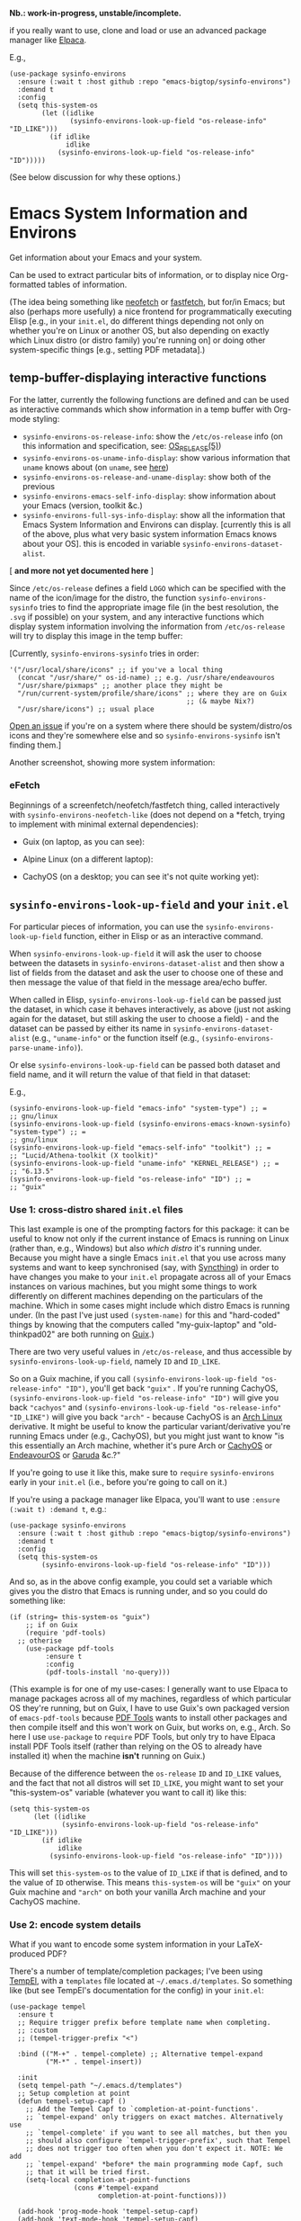#+options: f:t # for github footnotes to work

*Nb.: work-in-progress, unstable/incomplete.*

if you really want to use, clone and load or use an advanced package manager like [[https://github.com/progfolio/elpaca][Elpaca]].

E.g.,

#+begin_src elisp
(use-package sysinfo-environs
  :ensure (:wait t :host github :repo "emacs-bigtop/sysinfo-environs")
  :demand t
  :config
  (setq this-system-os
        (let ((idlike
               (sysinfo-environs-look-up-field "os-release-info" "ID_LIKE")))
          (if idlike
              idlike
            (sysinfo-environs-look-up-field "os-release-info" "ID")))))
#+end_src

(See below discussion for why these options.)

* Emacs System Information and Environs
Get information about your Emacs and your system.

Can be used to extract particular bits of information, or to display nice Org-formatted tables of information.

(The idea being something like [[https://github.com/dylanaraps/neofetch][neofetch]] or [[https://github.com/fastfetch-cli/fastfetch][fastfetch]], but for/in Emacs; but also (perhaps more usefully) a nice frontend for programmatically executing Elisp [e.g., in your ~init.el~, do different things depending not only on whether you're on Linux or another OS, but also depending on exactly which Linux distro (or distro family) you're running on] or doing other system-specific things [e.g., setting PDF metadata].)

** temp-buffer-displaying interactive functions
For the latter, currently the following functions are defined and can be used as interactive commands which show information in a temp buffer with Org-mode styling:
- ~sysinfo-environs-os-release-info~: show the ~/etc/os-release~ info (on this information and specification, see: [[https://linux.org/docs/man5/os-release.html][OS_RELEASE(5)]])
- ~sysinfo-environs-os-uname-info-display~: show various information that ~uname~ knows about (on ~uname~, see [[https://en.wikipedia.org/wiki/Uname][here]])
- ~sysinfo-environs-os-release-and-uname-display~: show both of the previous 
- ~sysinfo-environs-emacs-self-info-display~: show information about your Emacs (version, toolkit &c.)
- ~sysinfo-environs-full-sys-info-display~: show all the information that Emacs System Information and Environs can display. [currently this is all of the above, plus what very basic system information Emacs knows about your OS]. this is encoded in variable ~sysinfo-environs-dataset-alist~.
[ *and more not yet documented here* ]  

Since ~/etc/os-release~ defines a field ~LOGO~ which can be specified with the name of the icon/image for the distro, the function ~sysinfo-environs-sysinfo~ tries to find the appropriate image file (in the best resolution, the ~.svg~ if possible) on your system, and any interactive functions which display system information involving the information from ~/etc/os-release~ will try to display this image in the temp buffer:

[[./screenshots/sysinfo-environs_guix_ex.jpg]]

[Currently, ~sysinfo-environs-sysinfo~ tries in order:
#+begin_src elisp
'("/usr/local/share/icons" ;; if you've a local thing
  (concat "/usr/share/" os-id-name) ;; e.g. /usr/share/endeavouros
  "/usr/share/pixmaps" ;; another place they might be
  "/run/current-system/profile/share/icons" ;; where they are on Guix
                                            ;; (& maybe Nix?)
  "/usr/share/icons") ;; usual place
#+end_src

[[https://github.com/emacs-bigtop/sysinfo-environs/issues/new/choose][Open an issue]] if you're on a system where there should be system/distro/os icons and they're somewhere else and so  ~sysinfo-environs-sysinfo~ isn't finding them.]

Another screenshot, showing more system information:
[[./screenshots/sysinfo-environs_full-ex.jpg]]

*** eFetch
Beginnings of a screenfetch/neofetch/fastfetch thing, called interactively with ~sysinfo-environs-neofetch-like~ (does not depend on a *fetch, trying to implement with minimal external dependencies):

- Guix (on laptop, as you can see):
[[./screenshots/guix-(n)E(o)fetch.jpg]]

- Alpine Linux (on a different laptop):
[[./screenshots/alpine-(n)E(o)fetch.png]]

- CachyOS (on a desktop; you can see it's not quite working yet):
  [[./screenshots/cachyos-(n)E(o)fetch.jpg]]

** ~sysinfo-environs-look-up-field~ and your ~init.el~
For particular pieces of information, you can use the ~sysinfo-environs-look-up-field~ function, either in Elisp or as an interactive command.

When ~sysinfo-environs-look-up-field~ it will ask the user to choose between the datasets in ~sysinfo-environs-dataset-alist~ and then show a list of fields from the dataset and ask the user to choose one of these and then message the value of that field in the message area/echo buffer.

When called in Elisp, ~sysinfo-environs-look-up-field~ can be passed just the dataset, in which case it behaves interactively, as above (just not asking again for the dataset, but still asking the user to choose a field) - and the dataset can be passed by either its name in ~sysinfo-environs-dataset-alist~ (e.g., ~"uname-info"~ or the function itself (e.g., ~(sysinfo-environs-parse-uname-info)~).

Or else  ~sysinfo-environs-look-up-field~ can be passed both dataset and field name, and it will return the value of that field in that dataset:

E.g.,

#+begin_src elisp
(sysinfo-environs-look-up-field "emacs-info" "system-type") ;; =
;; gnu/linux
(sysinfo-environs-look-up-field (sysinfo-environs-emacs-known-sysinfo) "system-type") ;; =
;; gnu/linux
(sysinfo-environs-look-up-field "emacs-self-info" "toolkit") ;; =
;; "Lucid/Athena-toolkit (X toolkit)"
(sysinfo-environs-look-up-field "uname-info" "KERNEL_RELEASE") ;; =
;; "6.13.5"
(sysinfo-environs-look-up-field "os-release-info" "ID") ;; =
;; "guix"
#+end_src

*** Use 1: cross-distro shared ~init.el~ files
This last example is one of the prompting factors for this package: it can be useful to know not only if the current instance of Emacs is running on Linux (rather than, e.g., Windows) but also /which distro/ it's running under. Because you might have a single Emacs ~init.el~ that you use across many systems and want to keep synchronised (say, with [[https://syncthing.net][Syncthing]]) in order to have changes you make to your ~init.el~ propagate across all of your Emacs instances on various machines, but you might some things to work differently on different machines depending on the particulars of the machine. Which in some cases might include which distro Emacs is running under. (In the past I've just used ~(system-name)~ for this and "hard-coded" things by knowing that the computers called "my-guix-laptop" and "old-thinkpad02" are both running on [[https://guix.gnu.org][Guix]].)

There are two very useful values in =/etc/os-release=, and thus accessible by ~sysinfo-environs-look-up-field~, namely ~ID~ and ~ID_LIKE~.

So on a Guix machine, if you call ~(sysinfo-environs-look-up-field "os-release-info" "ID")~, you'll get back ~"guix"~ . If you're running CachyOS, ~(sysinfo-environs-look-up-field "os-release-info" "ID")~ will give you back ~"cachyos"~ and ~(sysinfo-environs-look-up-field "os-release-info" "ID_LIKE")~ will give you back ~"arch"~ - because CachyOS is an [[https://archlinux.org][Arch Linux]] derivative. It might be useful to know the particular variant/derivative you're running Emacs under (e.g., CachyOS), but you might just want to know "is this essentially an Arch machine, whether it's pure Arch or [[https://cachyos.org][CachyOS]] or [[https://endeavouros.com][EndeavourOS]] or [[https://garudalinux.org][Garuda]] &c.?"

If you're going to use it like this, make sure to =require= ~sysinfo-environs~ early in your =init.el= (i.e., before you're going to call on it.)

If you're using a package manager like Elpaca, you'll want to use ~:ensure (:wait t) :demand t~, e.g.:

#+begin_src elisp
(use-package sysinfo-environs
  :ensure (:wait t :host github :repo "emacs-bigtop/sysinfo-environs")
  :demand t
  :config
  (setq this-system-os
        (sysinfo-environs-look-up-field "os-release-info" "ID")))
#+end_src

And so, as in the above config example, you could set a variable which gives you the distro that Emacs is running under, and so you could do something like:

#+begin_src elisp
(if (string= this-system-os "guix")
    ;; if on Guix
    (require 'pdf-tools)
  ;; otherise
    (use-package pdf-tools
         :ensure t
         :config
         (pdf-tools-install 'no-query)))
#+end_src

(This example is for one of my use-cases: I generally want to use Elpaca to manage packages across all of my machines, regardless of which particular OS they're running, but on Guix, I have to use Guix's own packaged version of ~emacs-pdf-tools~ because [[https://pdftools.wiki][PDF Tools]] wants to install other packages and then compile itself and this won't work on Guix, but works on, e.g., Arch. So here I use ~use-package~ to ~require~ PDF Tools, but only try to have Elpaca install PDF Tools itself (rather than relying on the OS to already have installed it) when the machine *isn't* running on Guix.)

Because of the difference between the ~os-release~ ~ID~ and ~ID_LIKE~ values, and the fact that not all distros will set ~ID_LIKE~, you might want to set your "this-system-os" variable (whatever you want to call it) like this:

#+begin_src elisp
(setq this-system-os
      (let ((idlike
             (sysinfo-environs-look-up-field "os-release-info" "ID_LIKE")))
        (if idlike
            idlike
          (sysinfo-environs-look-up-field "os-release-info" "ID"))))
#+end_src

This will set ~this-system-os~ to the value of ~ID_LIKE~ if that is defined, and to the value of ~ID~ otherwise. This means ~this-system-os~  will be ~"guix"~ on your Guix machine and ~"arch"~ on both your vanilla Arch machine and your CachyOS machine.

*** Use 2: encode system details
What if you want to encode some system information in your LaTeX-produced PDF?

There's a number of template/completion packages; I've been using [[https://github.com/minad/tempel][TempEl]], with a ~templates~ file located at =~/.emacs.d/templates=. So something like (but see TempEl's documentation for the config) in your =init.el=:

#+begin_src elisp
(use-package tempel
  :ensure t
  ;; Require trigger prefix before template name when completing.
  ;; :custom        
  ;; (tempel-trigger-prefix "<")    
  
  :bind (("M-+" . tempel-complete) ;; Alternative tempel-expand
         ("M-*" . tempel-insert))

  :init
  (setq tempel-path "~/.emacs.d/templates")
  ;; Setup completion at point
  (defun tempel-setup-capf ()
    ;; Add the Tempel Capf to `completion-at-point-functions'.
    ;; `tempel-expand' only triggers on exact matches. Alternatively use
    ;; `tempel-complete' if you want to see all matches, but then you
    ;; should also configure `tempel-trigger-prefix', such that Tempel
    ;; does not trigger too often when you don't expect it. NOTE: We add
    ;; `tempel-expand' *before* the main programming mode Capf, such
    ;; that it will be tried first.
    (setq-local completion-at-point-functions
                (cons #'tempel-expand
                      completion-at-point-functions)))

  (add-hook 'prog-mode-hook 'tempel-setup-capf)
  (add-hook 'text-mode-hook 'tempel-setup-capf)

  ;; Optionally make the Tempel templates available to Abbrev,
  ;; either locally or globally. `expand-abbrev' is bound to C-x '.
  ;; (add-hook 'prog-mode-hook #'tempel-abbrev-mode)
  ;; (global-tempel-abbrev-mode)
  )

;; Optional: Add tempel-collection.
;; The package is young and doesn't have comprehensive coverage.
(use-package tempel-collection
  :ensure t)
#+end_src

And then in my =~/.emacs.d/templates= file:
#+begin_src elisp
;; <other shortcuts here>

;; define shortcuts for `tex-mode' (including `hyperrefv')
tex-mode
;; `hyperrefv' is the template shortcut; hit `TAB' key to expand:
(hyperrefv
 ;; TeX chokes on _
 (replace-regexp-in-string
  "_" "＿"
  ;; TeX doesn't like # either
  (replace-regexp-in-string
   "#" "\\\\#"
   ;; use TeX-specified \title and \author, and then set `creator'
   (concat
    ;; make a "\" TeX-command prefix
    (make-string 1 ?\\)
    "usepackage[pdfusetitle,pdfcreator={"
    ;; Emacs specs
    "GNU Emacs "
    (sysinfo-environs-look-up-field "emacs-self-info" "emacs-version")
    " (build "
    (sysinfo-environs-look-up-field "emacs-self-info" "emacs-build-number")
    ;; if there is a build-date
    (let ((eb-date (sysinfo-environs-look-up-field "emacs-self-info" "emacs-build-time")))
      (when eb-date
        (concat " [of " eb-date "]")))
    ", "
    (sysinfo-environs-look-up-field "emacs-self-info" "toolkit")
    ;; if there is a scrollbars toolkit
    (let ((scrollb (sysinfo-environs-look-up-field "emacs-self-info" "scrollbars-toolkit")))
      (when (string= scrollb "none")
        (setq scrollb "no"))
      (when scrollb
        (concat ", " scrollb " scroll bars")))
    ;; if there is cairo
    (let ((cairov (sysinfo-environs-look-up-field "emacs-self-info" "cairo-version")))
      (when cairov
        (concat ", cairo version " cairov)))
    ")"
    " with AUCTeX "
    AUCTeX-version
    ;; (pkg-info-package-version 'auctex) ;; = old way of getting auctex version
    " on "
    ;; OS/distro name:
    (sysinfo-environs-look-up-field "os-release-info" "PRETTY_NAME")
    " ("
    ;; kernel name (e.g., "Linux"):
    (sysinfo-environs-look-up-field "uname-info" "KERNEL_NAME")
    " "
    ;; kernel version:
    (sysinfo-environs-look-up-field "uname-info" "KERNEL_RELEASE")
    " ["
    ;; other kernel specs:
    (sysinfo-environs-look-up-field "uname-info" "KERNEL_SPECS")
    ;; called as arguments to TeX package `hyperref'
    "])}]{hyperref}"))))
   #+end_src

And then in a LaTeX document, somewhere in the preamble type ~hyperrefv~ and then hit ~TAB~ and it expands into something like:

#+begin_src tex
\usepackage[pdfusetitle,pdfcreator={GNU Emacs 30.1 (build 2 [of 2025-03-04 20:01:02], Lucid/Athena-toolkit (X toolkit), Xaw3d scroll bars, cairo version 1.18.2) with AUCTeX 14.0.9 on EndeavourOS (Linux 6.13.5-1-cachyos [\#1 SMP PREEMPT＿DYNAMIC Fri, 07 Mar 2025 08:15:41 +0000])}]{hyperref}
#+end_src

Something similar would work with other template/completion packages like [[https://github.com/joaotavora/yasnippet][yasnippet]].

(The above LaTeX might produce a PDF that has metadata like this:

[[./screenshots/pdffonts-etc-hyperref-ex.jpg]]

[output from [[https://github.com/emacsomancer/pdffontetc][PDF Fonts Etc.]]])

** Other notes
.....
